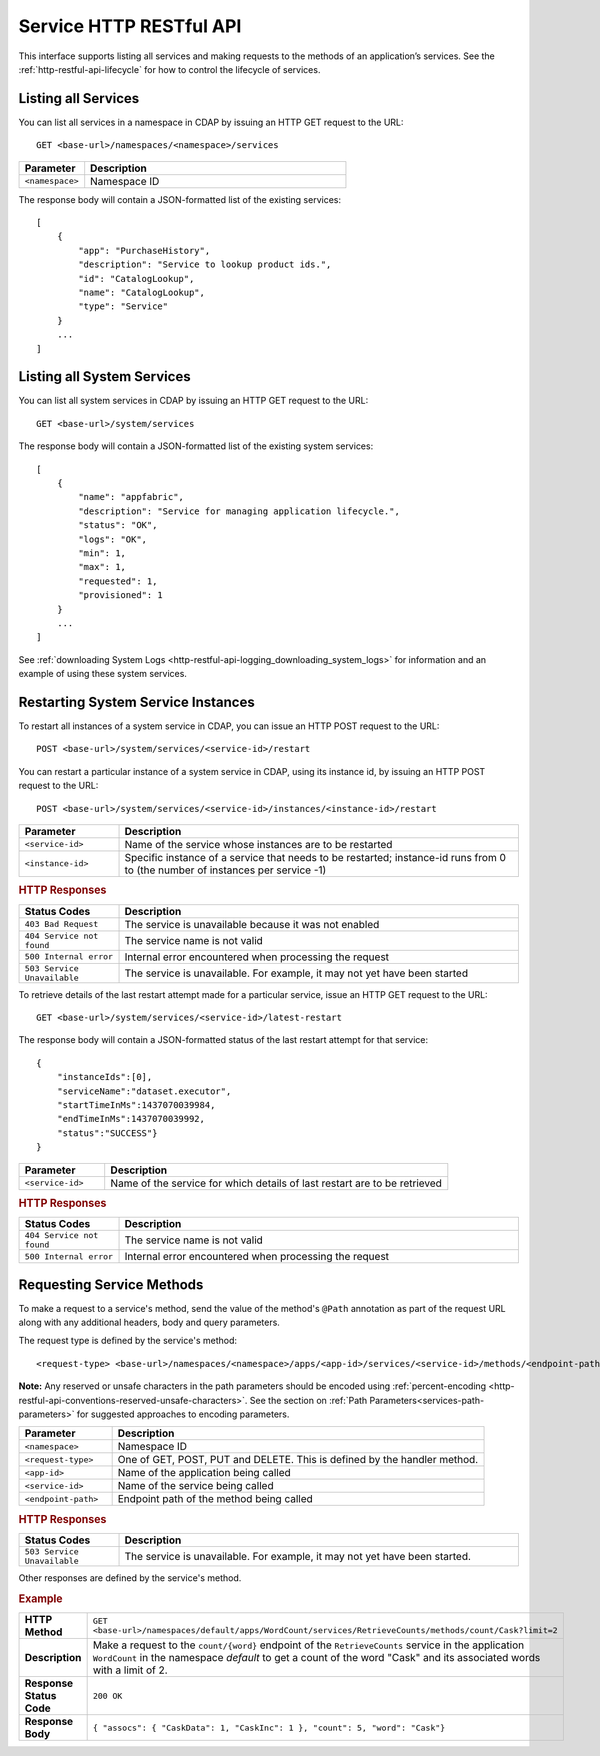 .. meta::
    :author: Cask Data, Inc.
    :description: HTTP RESTful Interface to the Cask Data Application Platform
    :copyright: Copyright © 2014 Cask Data, Inc.

.. _http-restful-api-service:

========================
Service HTTP RESTful API
========================

.. highlight:: console

This interface supports listing all services and making requests to the methods of an application’s services.
See the :ref:`http-restful-api-lifecycle` for how to control the lifecycle of services.

.. _http-restful-api-service-listing:

Listing all Services
--------------------

You can list all services in a namespace in CDAP by issuing an HTTP GET request to the URL::

  GET <base-url>/namespaces/<namespace>/services

.. list-table::
   :widths: 20 80
   :header-rows: 1

   * - Parameter
     - Description
   * - ``<namespace>``
     - Namespace ID
     
The response body will contain a JSON-formatted list of the existing services::

  [
      {
          "app": "PurchaseHistory",
          "description": "Service to lookup product ids.",
          "id": "CatalogLookup",
          "name": "CatalogLookup",
          "type": "Service"
      }
      ...
  ]

.. _http-restful-api-service-listing-system:

Listing all System Services
---------------------------

You can list all system services in CDAP by issuing an HTTP GET request to the URL::

  GET <base-url>/system/services
     
The response body will contain a JSON-formatted list of the existing system services::

  [
      {
          "name": "appfabric",
          "description": "Service for managing application lifecycle.",
          "status": "OK",
          "logs": "OK",
          "min": 1,
          "max": 1,
          "requested": 1,
          "provisioned": 1
      }
      ...
  ]
  
See :ref:`downloading System Logs <http-restful-api-logging_downloading_system_logs>` for
information and an example of using these system services.

Restarting System Service Instances
-----------------------------------

To restart all instances of a system service in CDAP, you can issue an HTTP POST request to the URL::

  POST <base-url>/system/services/<service-id>/restart

You can restart a particular instance of a system service in CDAP, using its instance id, by issuing
an HTTP POST request to the URL::

  POST <base-url>/system/services/<service-id>/instances/<instance-id>/restart

.. list-table::
   :widths: 20 80
   :header-rows: 1

   * - Parameter
     - Description
   * - ``<service-id>``
     - Name of the service whose instances are to be restarted
   * - ``<instance-id>``
     - Specific instance of a service that needs to be restarted;
       instance-id runs from 0 to (the number of instances per service -1)

.. rubric:: HTTP Responses
.. list-table::
   :widths: 20 80
   :header-rows: 1

   * - Status Codes
     - Description
   * - ``403 Bad Request``
     - The service is unavailable because it was not enabled
   * - ``404 Service not found``
     - The service name is not valid
   * - ``500 Internal error``
     - Internal error encountered when processing the request
   * - ``503 Service Unavailable``
     - The service is unavailable. For example, it may not yet have been started

To retrieve details of the last restart attempt made for a particular service, issue an HTTP GET request to the URL::

  GET <base-url>/system/services/<service-id>/latest-restart

The response body will contain a JSON-formatted status of the last restart attempt for that service::

  {
      "instanceIds":[0],
      "serviceName":"dataset.executor",
      "startTimeInMs":1437070039984,
      "endTimeInMs":1437070039992,
      "status":"SUCCESS"}
  }

.. list-table::
   :widths: 20 80
   :header-rows: 1

   * - Parameter
     - Description
   * - ``<service-id>``
     - Name of the service for which details of last restart are to be retrieved

.. rubric:: HTTP Responses
.. list-table::
   :widths: 20 80
   :header-rows: 1

   * - Status Codes
     - Description
   * - ``404 Service not found``
     - The service name is not valid
   * - ``500 Internal error``
     - Internal error encountered when processing the request

Requesting Service Methods
--------------------------
To make a request to a service's method, send the value of the method's ``@Path`` annotation
as part of the request URL along with any additional headers, body and query parameters.

The request type is defined by the service's method::

  <request-type> <base-url>/namespaces/<namespace>/apps/<app-id>/services/<service-id>/methods/<endpoint-path>
  
**Note:** Any reserved or unsafe characters in the path parameters should be encoded using 
:ref:`percent-encoding <http-restful-api-conventions-reserved-unsafe-characters>`. See the
section on :ref:`Path Parameters<services-path-parameters>` for suggested approaches to
encoding parameters.

.. list-table::
   :widths: 20 80
   :header-rows: 1

   * - Parameter
     - Description
   * - ``<namespace>``
     - Namespace ID
   * - ``<request-type>``
     - One of GET, POST, PUT and DELETE. This is defined by the handler method.
   * - ``<app-id>``
     - Name of the application being called
   * - ``<service-id>``
     - Name of the service being called
   * - ``<endpoint-path>``
     - Endpoint path of the method being called

.. rubric:: HTTP Responses
.. list-table::
   :widths: 20 80
   :header-rows: 1

   * - Status Codes
     - Description
   * - ``503 Service Unavailable``
     - The service is unavailable. For example, it may not yet have been started.

Other responses are defined by the service's method.

.. rubric:: Example
.. list-table::
   :widths: 20 80
   :stub-columns: 1

   * - HTTP Method
     - ``GET <base-url>/namespaces/default/apps/WordCount/services/RetrieveCounts/methods/count/Cask?limit=2``
   * - Description
     - Make a request to the ``count/{word}`` endpoint of the ``RetrieveCounts`` service
       in the application ``WordCount`` in the namespace *default* to get a count of the
       word "Cask" and its associated words with a limit of 2.
   * - Response Status Code
     - ``200 OK``
   * - Response Body
     - ``{ "assocs": { "CaskData": 1, "CaskInc": 1 }, "count": 5, "word": "Cask"}``

